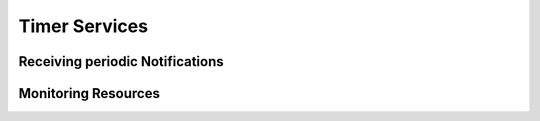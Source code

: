 Timer Services
==============

Receiving periodic Notifications
--------------------------------

Monitoring Resources
--------------------




